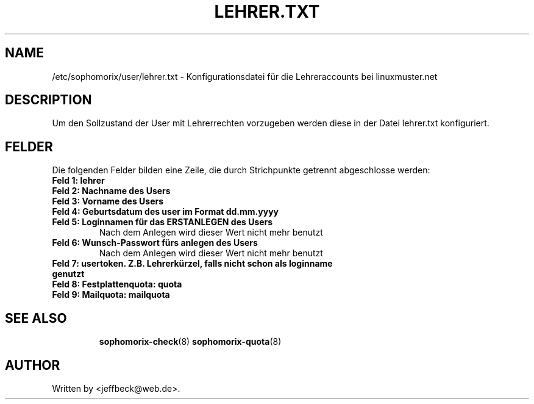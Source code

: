 .\"                                      Hey, EMACS: -*- nroff -*-
.\" First parameter, NAME, should be all caps
.\" Second parameter, SECTION, should be 1-8, maybe w/ subsection
.\" other parameters are allowed: see man(7), man(1)
.TH LEHRER.TXT 5 "October 26, 2012"
.\" Please adjust this date whenever revising the manpage.
.\"
.\" Some roff macros, for reference:
.\" .nh        disable hyphenation
.\" .hy        enable hyphenation
.\" .ad l      left justify
.\" .ad b      justify to both left and right margins
.\" .nf        disable filling
.\" .fi        enable filling
.\" .br        insert line break
.\" .sp <n>    insert n+1 empty lines
.\" for manpage-specific macros, see man(7)
.SH NAME
/etc/sophomorix/user/lehrer.txt \- Konfigurationsdatei für die
Lehreraccounts bei linuxmuster.net
.br
.SH DESCRIPTION
Um den Sollzustand der User mit Lehrerrechten vorzugeben werden diese
in der Datei lehrer.txt konfiguriert.

.PP
.SH FELDER

Die folgenden Felder bilden eine Zeile, die durch Strichpunkte
getrennt abgeschlosse werden:
.TP
.B Feld 1: lehrer
.TP
.B Feld 2: Nachname des Users
.TP
.B Feld 3: Vorname des Users
.TP
.B Feld 4: Geburtsdatum des user im Format dd.mm.yyyy
.TP
.B Feld 5: Loginnamen für das ERSTANLEGEN des Users
.br
Nach dem Anlegen wird dieser Wert nicht mehr benutzt
.TP
.B Feld 6: Wunsch-Passwort fürs anlegen des Users
.br
Nach dem Anlegen wird dieser Wert nicht mehr benutzt
.TP
.B Feld 7: usertoken. Z.B. Lehrerkürzel, falls nicht schon als loginname genutzt
.TP
.B Feld 8: Festplattenquota: quota
.TP
.B Feld 9: Mailquota: mailquota
.TP
.SH SEE ALSO
.BR sophomorix-check (8)
.BR sophomorix-quota (8)
.
.SH AUTHOR
Written by <jeffbeck@web.de>.

